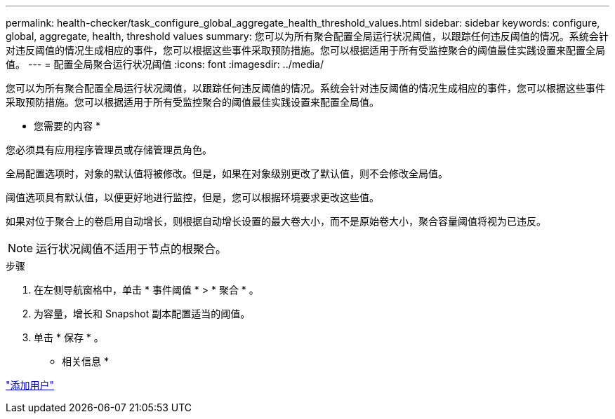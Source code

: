---
permalink: health-checker/task_configure_global_aggregate_health_threshold_values.html 
sidebar: sidebar 
keywords: configure, global, aggregate, health, threshold values 
summary: 您可以为所有聚合配置全局运行状况阈值，以跟踪任何违反阈值的情况。系统会针对违反阈值的情况生成相应的事件，您可以根据这些事件采取预防措施。您可以根据适用于所有受监控聚合的阈值最佳实践设置来配置全局值。 
---
= 配置全局聚合运行状况阈值
:icons: font
:imagesdir: ../media/


[role="lead"]
您可以为所有聚合配置全局运行状况阈值，以跟踪任何违反阈值的情况。系统会针对违反阈值的情况生成相应的事件，您可以根据这些事件采取预防措施。您可以根据适用于所有受监控聚合的阈值最佳实践设置来配置全局值。

* 您需要的内容 *

您必须具有应用程序管理员或存储管理员角色。

全局配置选项时，对象的默认值将被修改。但是，如果在对象级别更改了默认值，则不会修改全局值。

阈值选项具有默认值，以便更好地进行监控，但是，您可以根据环境要求更改这些值。

如果对位于聚合上的卷启用自动增长，则根据自动增长设置的最大卷大小，而不是原始卷大小，聚合容量阈值将视为已违反。

[NOTE]
====
运行状况阈值不适用于节点的根聚合。

====
.步骤
. 在左侧导航窗格中，单击 * 事件阈值 * > * 聚合 * 。
. 为容量，增长和 Snapshot 副本配置适当的阈值。
. 单击 * 保存 * 。


* 相关信息 *

link:../config/task_add_users.html["添加用户"]
